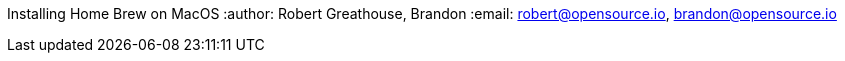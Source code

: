 Installing Home Brew on MacOS
:author: Robert Greathouse, Brandon
:email: robert@opensource.io, brandon@opensource.io
